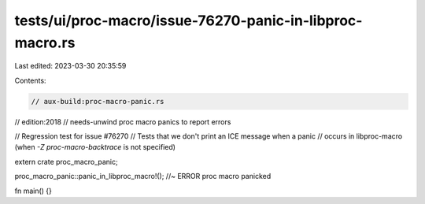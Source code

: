 tests/ui/proc-macro/issue-76270-panic-in-libproc-macro.rs
=========================================================

Last edited: 2023-03-30 20:35:59

Contents:

.. code-block:: rs

    // aux-build:proc-macro-panic.rs
// edition:2018
// needs-unwind proc macro panics to report errors

// Regression test for issue #76270
// Tests that we don't print an ICE message when a panic
// occurs in libproc-macro (when `-Z proc-macro-backtrace` is not specified)

extern crate proc_macro_panic;

proc_macro_panic::panic_in_libproc_macro!(); //~ ERROR proc macro panicked

fn main() {}


